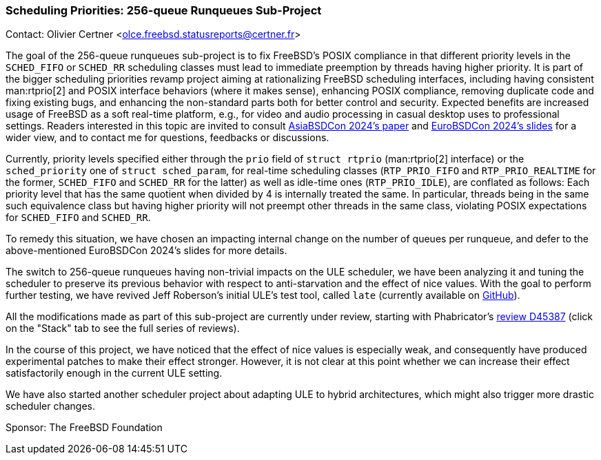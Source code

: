 === Scheduling Priorities: 256-queue Runqueues Sub-Project

Contact: Olivier Certner <olce.freebsd.statusreports@certner.fr>

The goal of the 256-queue runqueues sub-project is to fix FreeBSD's POSIX compliance in that different priority levels in the `SCHED_FIFO` or `SCHED_RR` scheduling classes must lead to immediate preemption by threads having higher priority.
It is part of the bigger scheduling priorities revamp project aiming at rationalizing FreeBSD scheduling interfaces, including having consistent man:rtprio[2] and POSIX interface behaviors (where it makes sense), enhancing POSIX compliance, removing duplicate code and fixing existing bugs, and enhancing the non-standard parts both for better control and security.
Expected benefits are increased usage of FreeBSD as a soft real-time platform, e.g., for video and audio processing in casual desktop uses to professional settings.
Readers interested in this topic are invited to consult link:https://papers.freebsd.org/2024/asiabsdcon/certner-Scheduling_priorities_in_FreeBSD.files/AsiaBSDCon2024-Certner-Scheduling_priorities_in_FreeBSD-Article.pdf[AsiaBSDCon 2024's paper] and link:https://papers.freebsd.org/2024/eurobsdcon/certner-Scheduling_Priorities_and_FreeBSD.files/EuroBSDCon2024-Certner-Scheduling_Priorities_and_FreeBSD.pdf[EuroBSDCon 2024's slides] for a wider view, and to contact me for questions, feedbacks or discussions.

Currently, priority levels specified either through the `prio` field of `struct rtprio` (man:rtprio[2] interface) or the `sched_priority` one of `struct sched_param`, for real-time scheduling classes (`RTP_PRIO_FIFO` and `RTP_PRIO_REALTIME` for the former, `SCHED_FIFO` and `SCHED_RR` for the latter) as well as idle-time ones (`RTP_PRIO_IDLE`), are conflated as follows: Each priority level that has the same quotient when divided by 4 is internally treated the same.
In particular, threads being in the same such equivalence class but having higher priority will not preempt other threads in the same class, violating POSIX expectations for `SCHED_FIFO` and `SCHED_RR`.

To remedy this situation, we have chosen an impacting internal change on the number of queues per runqueue, and defer to the above-mentioned EuroBSDCon 2024's slides for more details.

The switch to 256-queue runqueues having non-trivial impacts on the ULE scheduler, we have been analyzing it and tuning the scheduler to preserve its previous behavior with respect to anti-starvation and the effect of nice values.
With the goal to perform further testing, we have revived Jeff Roberson's initial ULE's test tool, called `late` (currently available on link:https://github.com/OlCe2/late[GitHub]).

All the modifications made as part of this sub-project are currently under review, starting with Phabricator's link:https://reviews.freebsd.org/D45387[review D45387] (click on the "Stack" tab to see the full series of reviews).

In the course of this project, we have noticed that the effect of nice values is especially weak, and consequently have produced experimental patches to make their effect stronger.
However, it is not clear at this point whether we can increase their effect satisfactorily enough in the current ULE setting.

We have also started another scheduler project about adapting ULE to hybrid architectures, which might also trigger more drastic scheduler changes.

Sponsor: The FreeBSD Foundation
